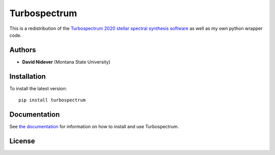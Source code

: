 Turbospectrum
=============

This is a redistribution of the `Turbospectrum 2020 stellar spectral
synthesis software <https://github.com/bertrandplez/Turbospectrum_NLTE>`_
as well as my own python wrapper code.


Authors
-------

- **David Nidever** (Montana State University)
  
Installation
------------

To install the latest version::

    pip install turbospectrum

    
Documentation
-------------

.. image:: https://readthedocs.org/projects/turbospectrum/badge/?version=latest
        :target: http://turbospectrum.readthedocs.io/

See `the documentation <http://turbospectrum.readthedocs.io>`_ for information on how
to install and use Turbospectrum.

License
-------

.. image:: http://img.shields.io/badge/license-GNU-blue.svg?style=flat
        :target: https://github.com/dnidever/turbospectrum/blob/main/LICENSE
